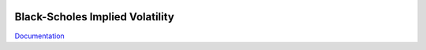 .. image:: https://travis-ci.org/khrapovs/impvol.svg
    :target: https://travis-ci.org/khrapovs/impvol

.. image:: https://readthedocs.org/projects/impvol/badge/?version=latest
	:target: https://readthedocs.org/projects/impvol/?badge=latest
	:alt: Documentation Status

Black-Scholes Implied Volatility
================================

`Documentation <http://impvol.readthedocs.org/en/latest/>`_